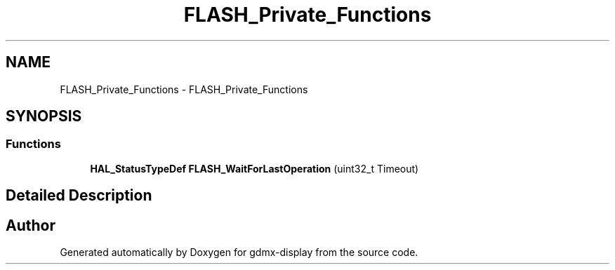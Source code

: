 .TH "FLASH_Private_Functions" 3 "Mon May 24 2021" "gdmx-display" \" -*- nroff -*-
.ad l
.nh
.SH NAME
FLASH_Private_Functions \- FLASH_Private_Functions
.SH SYNOPSIS
.br
.PP
.SS "Functions"

.in +1c
.ti -1c
.RI "\fBHAL_StatusTypeDef\fP \fBFLASH_WaitForLastOperation\fP (uint32_t Timeout)"
.br
.in -1c
.SH "Detailed Description"
.PP 

.SH "Author"
.PP 
Generated automatically by Doxygen for gdmx-display from the source code\&.
